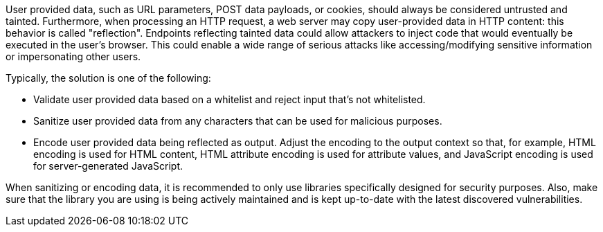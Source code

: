 User provided data, such as URL parameters, POST data payloads, or cookies, should always be considered untrusted and tainted. Furthermore, when processing an HTTP request, a web server may copy user-provided data in HTTP content: this behavior is called "reflection". Endpoints reflecting tainted data could allow attackers to inject code that would eventually be executed in the user's browser. This could enable a wide range of serious attacks like accessing/modifying sensitive information or impersonating other users.


Typically, the solution is one of the following:

* Validate user provided data based on a whitelist and reject input that's not whitelisted.
* Sanitize user provided data from any characters that can be used for malicious purposes.
* Encode user provided data being reflected as output. Adjust the encoding to the output context so that, for example, HTML encoding is used for HTML content, HTML attribute encoding is used for attribute values, and JavaScript encoding is used for server-generated JavaScript.

When sanitizing or encoding data, it is recommended to only use libraries specifically designed for security purposes. Also, make sure that the library you are using is being actively maintained and is kept up-to-date with the latest discovered vulnerabilities.
